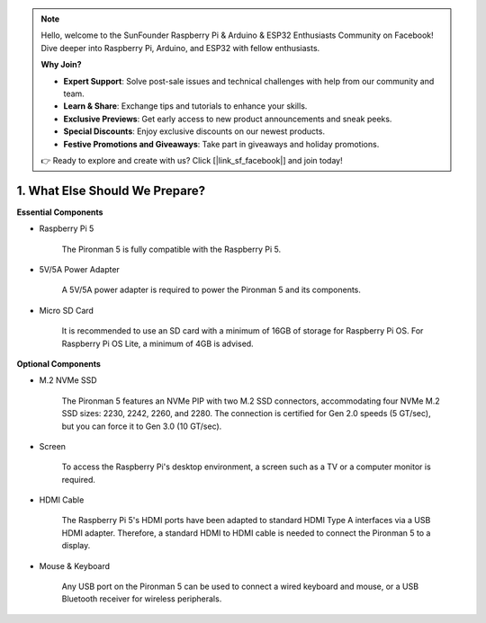.. note::

    Hello, welcome to the SunFounder Raspberry Pi & Arduino & ESP32 Enthusiasts Community on Facebook! Dive deeper into Raspberry Pi, Arduino, and ESP32 with fellow enthusiasts.

    **Why Join?**

    - **Expert Support**: Solve post-sale issues and technical challenges with help from our community and team.
    - **Learn & Share**: Exchange tips and tutorials to enhance your skills.
    - **Exclusive Previews**: Get early access to new product announcements and sneak peeks.
    - **Special Discounts**: Enjoy exclusive discounts on our newest products.
    - **Festive Promotions and Giveaways**: Take part in giveaways and holiday promotions.

    👉 Ready to explore and create with us? Click [|link_sf_facebook|] and join today!

1. What Else Should We Prepare?
===================================

**Essential Components**

* Raspberry Pi 5 

    The Pironman 5 is fully compatible with the Raspberry Pi 5.

* 5V/5A Power Adapter

    A 5V/5A power adapter is required to power the Pironman 5 and its components.

* Micro SD Card
 
    It is recommended to use an SD card with a minimum of 16GB of storage for Raspberry Pi OS. For Raspberry Pi OS Lite, a minimum of 4GB is advised.

**Optional Components**

* M.2 NVMe SSD

    The Pironman 5 features an NVMe PIP with two M.2 SSD connectors, accommodating four NVMe M.2 SSD sizes: 2230, 2242, 2260, and 2280. The connection is certified for Gen 2.0 speeds (5 GT/sec), but you can force it to Gen 3.0 (10 GT/sec).

* Screen

    To access the Raspberry Pi's desktop environment, a screen such as a TV or a computer monitor is required.
    
* HDMI Cable

    The Raspberry Pi 5's HDMI ports have been adapted to standard HDMI Type A interfaces via a USB HDMI adapter. Therefore, a standard HDMI to HDMI cable is needed to connect the Pironman 5 to a display.

* Mouse & Keyboard

    Any USB port on the Pironman 5 can be used to connect a wired keyboard and mouse, or a USB Bluetooth receiver for wireless peripherals.
